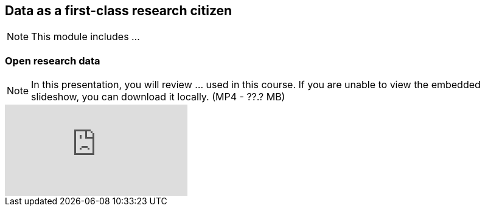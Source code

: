 == Data as a first-class research citizen

[NOTE.objectives]
This module includes ...

=== Open research data

[NOTE.presentation]
In this presentation, you will review ... used in this course. 
If you are unable to view the embedded slideshow, you can download it locally. (MP4 - ??.? MB)

ifdef::backend-pdf[]
The presentation can be viewed in the online version of the course.
endif::backend-pdf[]

ifndef::backend-pdf[]
++++
<div class="responsive-slides responsive-slides-4-3">
  <iframe src="https://docs.google.com/presentation/d/e/2PACX-1vT6MKWw3QmPMVQF4I50Uy7SdssOvbpgzcDiBS05s5TNJ7bsQZf9fH09mP6A9vX_8g/embed?start=false&loop=false" frameborder="0" allowfullscreen="true"></iframe>
</div>
++++
endif::backend-pdf[]
